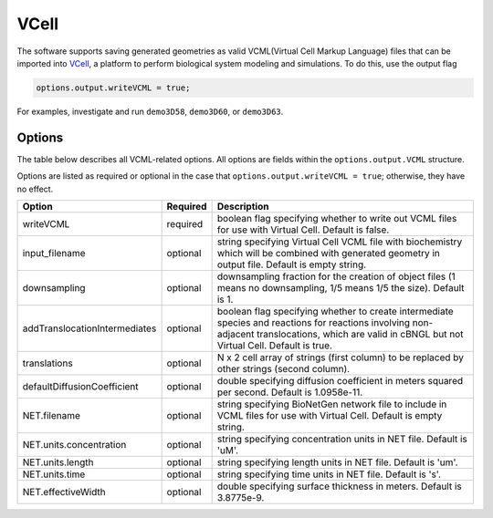 VCell
--------

The software supports saving generated geometries as valid VCML(Virtual Cell Markup Language) files that can be imported into `VCell <https://docs.openmicroscopy.org/ome-model/5.6.3/#ome-tiff>`_, a platform to perform biological system modeling and simulations. To do this, use the output flag

.. code:: matlab

	options.output.writeVCML = true;

For examples, investigate and run ``demo3D58``, ``demo3D60``, or  ``demo3D63``.

Options
^^^^^^^

The table below describes all VCML-related options. All options are fields within the ``options.output.VCML`` structure.

Options are listed as required or optional in the case that ``options.output.writeVCML = true``; otherwise, they have no effect.

=============================   ========    ===========
Option                          Required    Description
=============================   ========    ===========
writeVCML                       required    boolean flag specifying whether to write out VCML files for use with Virtual Cell. Default is false.
input_filename                  optional    string specifying Virtual Cell VCML file with biochemistry which will be combined with generated geometry in output file. Default is empty string.
downsampling                    optional    downsampling fraction for the creation of object files (1 means no downsampling, 1/5 means 1/5 the size). Default is 1.
addTranslocationIntermediates   optional    boolean flag specifying whether to create intermediate species and reactions for reactions involving non-adjacent translocations, which are valid in cBNGL but not Virtual Cell. Default is true.
translations                    optional    N x 2 cell array of strings (first column) to be replaced by other strings (second column).
defaultDiffusionCoefficient     optional    double specifying diffusion coefficient in meters squared per second. Default is 1.0958e-11.
NET.filename                    optional    string specifying BioNetGen network file to include in VCML files for use with Virtual Cell. Default is empty string.
NET.units.concentration         optional    string specifying concentration units in NET file. Default is 'uM'.
NET.units.length                optional    string specifying length units in NET file. Default is 'um'.
NET.units.time                  optional    string specifying time units in NET file. Default is 's'.
NET.effectiveWidth              optional    double specifying surface thickness in meters. Default is 3.8775e-9.
=============================   ========    ===========
